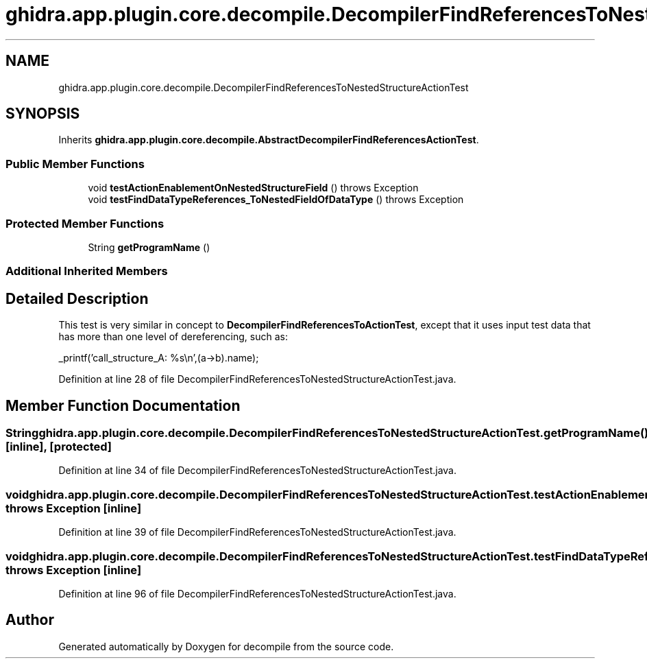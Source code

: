.TH "ghidra.app.plugin.core.decompile.DecompilerFindReferencesToNestedStructureActionTest" 3 "Sun Apr 14 2019" "decompile" \" -*- nroff -*-
.ad l
.nh
.SH NAME
ghidra.app.plugin.core.decompile.DecompilerFindReferencesToNestedStructureActionTest
.SH SYNOPSIS
.br
.PP
.PP
Inherits \fBghidra\&.app\&.plugin\&.core\&.decompile\&.AbstractDecompilerFindReferencesActionTest\fP\&.
.SS "Public Member Functions"

.in +1c
.ti -1c
.RI "void \fBtestActionEnablementOnNestedStructureField\fP ()  throws Exception "
.br
.ti -1c
.RI "void \fBtestFindDataTypeReferences_ToNestedFieldOfDataType\fP ()  throws Exception "
.br
.in -1c
.SS "Protected Member Functions"

.in +1c
.ti -1c
.RI "String \fBgetProgramName\fP ()"
.br
.in -1c
.SS "Additional Inherited Members"
.SH "Detailed Description"
.PP 
This test is very similar in concept to \fBDecompilerFindReferencesToActionTest\fP, except that it uses input test data that has more than one level of dereferencing, such as: 
.PP
.nf

    _printf('call_structure_A: %s\\n',(a->b)\&.name);
.fi
.PP
 
.PP
Definition at line 28 of file DecompilerFindReferencesToNestedStructureActionTest\&.java\&.
.SH "Member Function Documentation"
.PP 
.SS "String ghidra\&.app\&.plugin\&.core\&.decompile\&.DecompilerFindReferencesToNestedStructureActionTest\&.getProgramName ()\fC [inline]\fP, \fC [protected]\fP"

.PP
Definition at line 34 of file DecompilerFindReferencesToNestedStructureActionTest\&.java\&.
.SS "void ghidra\&.app\&.plugin\&.core\&.decompile\&.DecompilerFindReferencesToNestedStructureActionTest\&.testActionEnablementOnNestedStructureField () throws Exception\fC [inline]\fP"

.PP
Definition at line 39 of file DecompilerFindReferencesToNestedStructureActionTest\&.java\&.
.SS "void ghidra\&.app\&.plugin\&.core\&.decompile\&.DecompilerFindReferencesToNestedStructureActionTest\&.testFindDataTypeReferences_ToNestedFieldOfDataType () throws Exception\fC [inline]\fP"

.PP
Definition at line 96 of file DecompilerFindReferencesToNestedStructureActionTest\&.java\&.

.SH "Author"
.PP 
Generated automatically by Doxygen for decompile from the source code\&.
